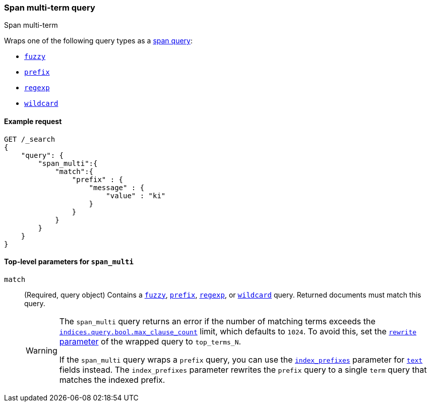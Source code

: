 [[query-dsl-span-multi-term-query]]
=== Span multi-term query
++++
<titleabbrev>Span multi-term</titleabbrev>
++++

Wraps one of the following query types as a <<span-queries,span query>>:

* <<query-dsl-fuzzy-query, `fuzzy`>>
* <<query-dsl-prefix-query, `prefix`>>
* <<query-dsl-regexp-query, `regexp`>>
* <<query-dsl-wildcard-query, `wildcard`>>

[[span-multi-term-query-ex-request]]
==== Example request

[source,js]
----
GET /_search
{
    "query": {
        "span_multi":{
            "match":{
                "prefix" : { 
                    "message" : { 
                        "value" : "ki" 
                    } 
                }
            }
        }
    }
}
----
// CONSOLE

[[span-multi-top-level-params]]
==== Top-level parameters for `span_multi`

`match`::
+
--
(Required, query object) Contains a <<query-dsl-fuzzy-query, `fuzzy`>>,
<<query-dsl-prefix-query, `prefix`>>, <<query-dsl-regexp-query, `regexp`>>, or
<<query-dsl-wildcard-query, `wildcard`>> query. Returned documents must match
this query.

[WARNING]
======
The `span_multi` query returns an error if the number of matching terms exceeds
the
<<indices-query-bool-max-clause-count,`indices.query.bool.max_clause_count`>>
limit, which defaults to `1024`. To avoid this, set the
<<query-dsl-multi-term-rewrite, `rewrite` parameter>> of the wrapped query to
`top_terms_N`.

If the `span_multi` query wraps a `prefix` query, you can use the
<<index-prefixes,`index_prefixes`>> parameter for <<text,`text`>> fields
instead. The `index_prefixes` parameter rewrites the `prefix` query to a single
`term` query that matches the indexed prefix.
======
--


